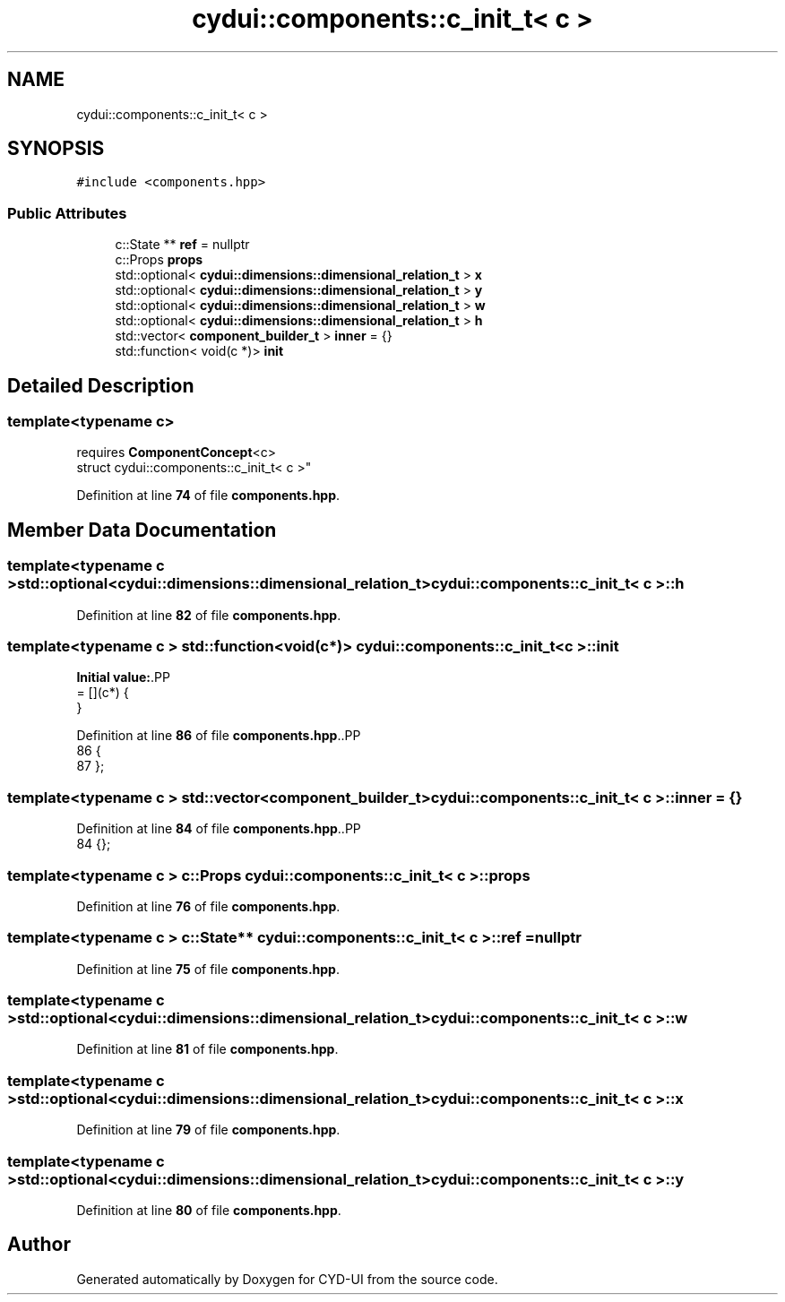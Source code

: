 .TH "cydui::components::c_init_t< c >" 3 "CYD-UI" \" -*- nroff -*-
.ad l
.nh
.SH NAME
cydui::components::c_init_t< c >
.SH SYNOPSIS
.br
.PP
.PP
\fC#include <components\&.hpp>\fP
.SS "Public Attributes"

.in +1c
.ti -1c
.RI "c::State ** \fBref\fP = nullptr"
.br
.ti -1c
.RI "c::Props \fBprops\fP"
.br
.ti -1c
.RI "std::optional< \fBcydui::dimensions::dimensional_relation_t\fP > \fBx\fP"
.br
.ti -1c
.RI "std::optional< \fBcydui::dimensions::dimensional_relation_t\fP > \fBy\fP"
.br
.ti -1c
.RI "std::optional< \fBcydui::dimensions::dimensional_relation_t\fP > \fBw\fP"
.br
.ti -1c
.RI "std::optional< \fBcydui::dimensions::dimensional_relation_t\fP > \fBh\fP"
.br
.ti -1c
.RI "std::vector< \fBcomponent_builder_t\fP > \fBinner\fP = {}"
.br
.ti -1c
.RI "std::function< void(c *)> \fBinit\fP"
.br
.in -1c
.SH "Detailed Description"
.PP 

.SS "template<typename c>
.br
requires \fBComponentConcept\fP<c>
.br
struct cydui::components::c_init_t< c >"
.PP
Definition at line \fB74\fP of file \fBcomponents\&.hpp\fP\&.
.SH "Member Data Documentation"
.PP 
.SS "template<typename c > std::optional<\fBcydui::dimensions::dimensional_relation_t\fP> \fBcydui::components::c_init_t\fP< c >::h"

.PP
Definition at line \fB82\fP of file \fBcomponents\&.hpp\fP\&.
.SS "template<typename c > std::function<void(c*)> \fBcydui::components::c_init_t\fP< c >::init"
\fBInitial value:\fP.PP
.nf
= [](c*) {
      }
.fi

.PP
Definition at line \fB86\fP of file \fBcomponents\&.hpp\fP\&..PP
.nf
86                                           {
87       };
.fi

.SS "template<typename c > std::vector<\fBcomponent_builder_t\fP> \fBcydui::components::c_init_t\fP< c >::inner = {}"

.PP
Definition at line \fB84\fP of file \fBcomponents\&.hpp\fP\&..PP
.nf
84 {};
.fi

.SS "template<typename c > c::Props \fBcydui::components::c_init_t\fP< c >::props"

.PP
Definition at line \fB76\fP of file \fBcomponents\&.hpp\fP\&.
.SS "template<typename c > c::State** \fBcydui::components::c_init_t\fP< c >::ref = nullptr"

.PP
Definition at line \fB75\fP of file \fBcomponents\&.hpp\fP\&.
.SS "template<typename c > std::optional<\fBcydui::dimensions::dimensional_relation_t\fP> \fBcydui::components::c_init_t\fP< c >::w"

.PP
Definition at line \fB81\fP of file \fBcomponents\&.hpp\fP\&.
.SS "template<typename c > std::optional<\fBcydui::dimensions::dimensional_relation_t\fP> \fBcydui::components::c_init_t\fP< c >::x"

.PP
Definition at line \fB79\fP of file \fBcomponents\&.hpp\fP\&.
.SS "template<typename c > std::optional<\fBcydui::dimensions::dimensional_relation_t\fP> \fBcydui::components::c_init_t\fP< c >::y"

.PP
Definition at line \fB80\fP of file \fBcomponents\&.hpp\fP\&.

.SH "Author"
.PP 
Generated automatically by Doxygen for CYD-UI from the source code\&.
